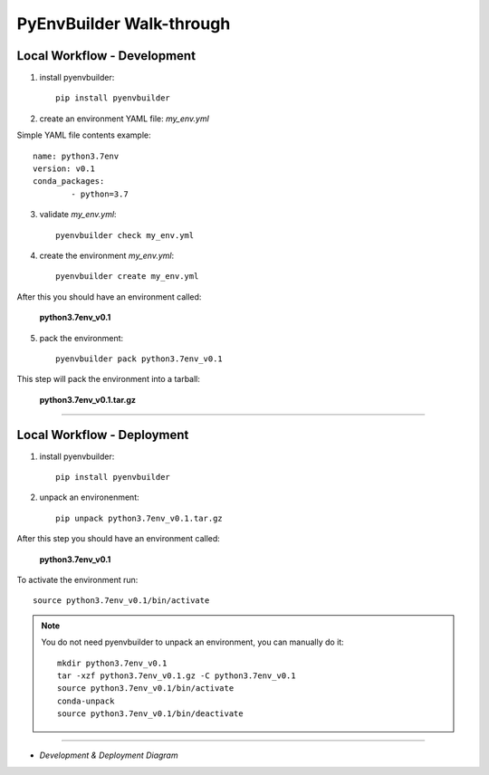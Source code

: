 =========================
PyEnvBuilder Walk-through
=========================


Local Workflow - Development
-----------------------------

1. install pyenvbuilder::

	pip install pyenvbuilder

2. create an environment YAML file: *my_env.yml*

Simple YAML file contents example:: 

    name: python3.7env
    version: v0.1
    conda_packages:
            - python=3.7 


3. validate *my_env.yml*::

	pyenvbuilder check my_env.yml


4. create the environment *my_env.yml*::

	pyenvbuilder create my_env.yml

After this you should have an environment called:

	**python3.7env_v0.1**


5. pack the environment::

	pyenvbuilder pack python3.7env_v0.1

This step will pack the environment into a tarball:

	**python3.7env_v0.1.tar.gz**


------------------------------

Local Workflow - Deployment
-----------------------------

1. install pyenvbuilder::

	pip install pyenvbuilder

2. unpack an environenment::

	pip unpack python3.7env_v0.1.tar.gz

After this step you should have an environment called: 

	**python3.7env_v0.1**

To activate the environment run::

	source python3.7env_v0.1/bin/activate


.. note:: You do not need pyenvbuilder to unpack an environment, you can manually do it:
	::

          	mkdir python3.7env_v0.1
      		tar -xzf python3.7env_v0.1.gz -C python3.7env_v0.1
      		source python3.7env_v0.1/bin/activate
      		conda-unpack
      		source python3.7env_v0.1/bin/deactivate

------------------------------


* *Development & Deployment Diagram*

.. image:: _static/images/workflow.png
   :width: 600pt
   :align: center




